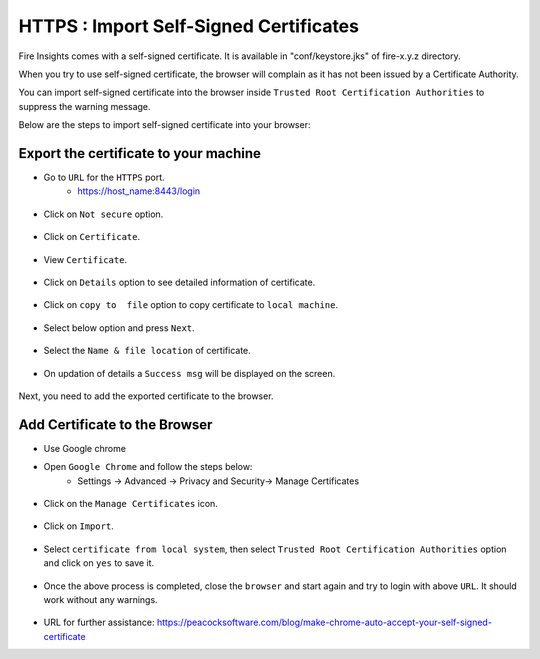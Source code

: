 HTTPS : Import Self-Signed Certificates
================================

Fire Insights comes with a self-signed certificate. It is available in "conf/keystore.jks" of fire-x.y.z directory.

When you try to use self-signed certificate, the browser will complain as it has not been issued by a Certificate Authority.

You can import self-signed certificate into the browser inside ``Trusted Root Certification Authorities`` to suppress the warning message.

Below are the steps to import self-signed certificate into your browser:

Export the certificate to your machine
--------------------------------------------

- Go to ``URL`` for the ``HTTPS`` port.
   - https://host_name:8443/login

.. figure:: ../../../_assets/configuration/Url_https.PNG
   :alt: certificate
   :width: 60%
   
- Click on ``Not secure`` option.
 
.. figure:: ../../../_assets/configuration/Notsecure.PNG
   :alt: certificate
   :width: 60%
   
- Click on ``Certificate``.

.. figure:: ../../../_assets/configuration/certificate.PNG
   :alt: certificate
   :width: 60%
   
   

- View ``Certificate``.

.. figure:: ../../../_assets/configuration/viewcertificate.PNG
   :alt: certificate
   :width: 60%

- Click on ``Details`` option to see detailed information of certificate.

.. figure:: ../../../_assets/configuration/Certificatedetails.PNG
   :alt: certificate
   :width: 60%

- Click on ``copy to  file`` option to copy certificate to ``local machine``.

.. figure:: ../../../_assets/configuration/Copyfile.PNG
   :alt: certificate
   :width: 60%

- Select below option and press ``Next``.

.. figure:: ../../../_assets/configuration/Exportfile.PNG
   :alt: certificate
   :width: 60%
   
- Select the ``Name & file location`` of certificate.

.. figure:: ../../../_assets/configuration/filelocation.PNG
   :alt: certificate
   :width: 60%

- On updation of details a ``Success msg`` will be displayed on the screen.

.. figure:: ../../../_assets/configuration/exportcertificate.PNG
   :alt: certificate
   :width: 60%

Next, you need to add the exported certificate to the browser.

   
Add Certificate to the Browser
--------------------------
 
- Use Google chrome
   
- Open ``Google Chrome`` and follow the steps below:
   - Settings -> Advanced -> Privacy and Security-> Manage Certificates 
   

.. figure:: ../../../_assets/configuration/managecertificate.PNG
   :alt: certificate
   :width: 60%

- Click on the ``Manage Certificates`` icon.

.. figure:: ../../../_assets/configuration/Managebrowsecert.PNG
   :alt: certificate
   :width: 60%

- Click on ``Import``.

.. figure:: ../../../_assets/configuration/import.PNG
   :alt: certificate
   :width: 60%

- Select ``certificate from local system``, then select ``Trusted Root Certification Authorities`` option and click on ``yes`` to save it.

.. figure:: ../../../_assets/configuration/Trustedroot.PNG
   :alt: certificate
   :width: 60%
   

.. figure:: ../../../_assets/configuration/Savingcertificate.PNG
   :alt: certificate
   :width: 60%

.. figure:: ../../../_assets/configuration/successmsg.PNG
   :alt: certificate
   :width: 60%

- Once the above process is completed, close the ``browser`` and start again and try to login with above ``URL``. It should work without any warnings.

.. figure:: ../../../_assets/configuration/sparkflow_loginpage.png
   :alt: certificate
   :width: 60%
   


* URL for further assistance: https://peacocksoftware.com/blog/make-chrome-auto-accept-your-self-signed-certificate 

